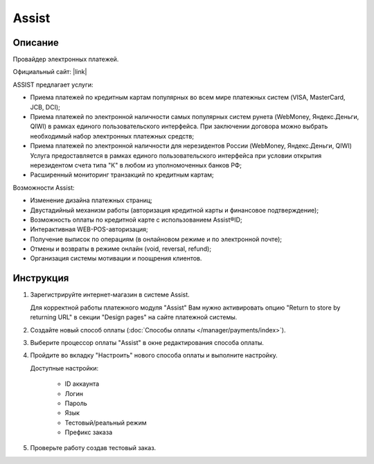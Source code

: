 Assist
------

Описание
========

Провайдер электронных платежей.

Официальный сайт: |link|

.. |link| raw:: html

   <!--noindex--><a href="http://www.assist.ru/" target="_blank" rel="nofollow">Assist</a><!--/noindex-->

ASSIST предлагает услуги:

*   Приема платежей по кредитным картам популярных во всем мире платежных систем (VISA, MasterCard, JCB, DCI);

*   Приема платежей по электронной наличности самых популярных систем рунета (WebMoney, Яндекс.Деньги, QIWI) в рамках единого пользовательского интерфейса. При заключении договора можно выбрать необходимый набор электронных платежных средств;

*   Приема платежей по электронной наличности для нерезидентов России (WebMoney, Яндекс.Деньги, QIWI) Услуга предоставляется в рамках единого пользовательского интерфейса при условии открытия нерезидентом счета типа "К" в любом из уполномоченных банков РФ;

*   Расширенный мониторинг транзакций по кредитным картам;

Возможности Assist:

*   Изменение дизайна платежных страниц;

*   Двустадийный механизм работы (авторизация кредитной карты и финансовое подтверждение);

*   Возможность оплаты по кредитной карте с использованием Assist®ID;

*   Интерактивная WEB-POS-авторизация;

*   Получение выписок по операциям (в онлайновом режиме и по электронной почте);

*   Отмены и возвраты в режиме онлайн (void, reversal, refund);

*   Организация системы мотивации и поощрения клиентов.


Инструкция
==========

1.  Зарегистрируйте интернет-магазин в системе Assist.

    Для корректной работы платежного модуля "Assist" Вам нужно активировать опцию "Return to store by returning URL" в секции "Design pages" на сайте платежной системы.

2.  Создайте новый способ оплаты (:doc:`Способы оплаты </manager/payments/index>`).

3.  Выберите процессор оплаты "Assist" в окне редактирования способа оплаты.

    .. fancybox:: img/payments_036.png
        :alt: Assist

4.  Пройдите во вкладку "Настроить" нового способа оплаты и выполните настройку.

    .. fancybox:: img/payments_037.png
        :alt: Assist

    Доступные настройки:

        *   ID аккаунта

        *   Логин

        *   Пароль

        *   Язык

        *   Тестовый/реальный режим

        *   Префикс заказа

5.  Проверьте работу создав тестовый заказ.

